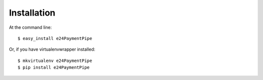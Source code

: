 ============
Installation
============

At the command line::

    $ easy_install e24PaymentPipe

Or, if you have virtualenvwrapper installed::

    $ mkvirtualenv e24PaymentPipe
    $ pip install e24PaymentPipe